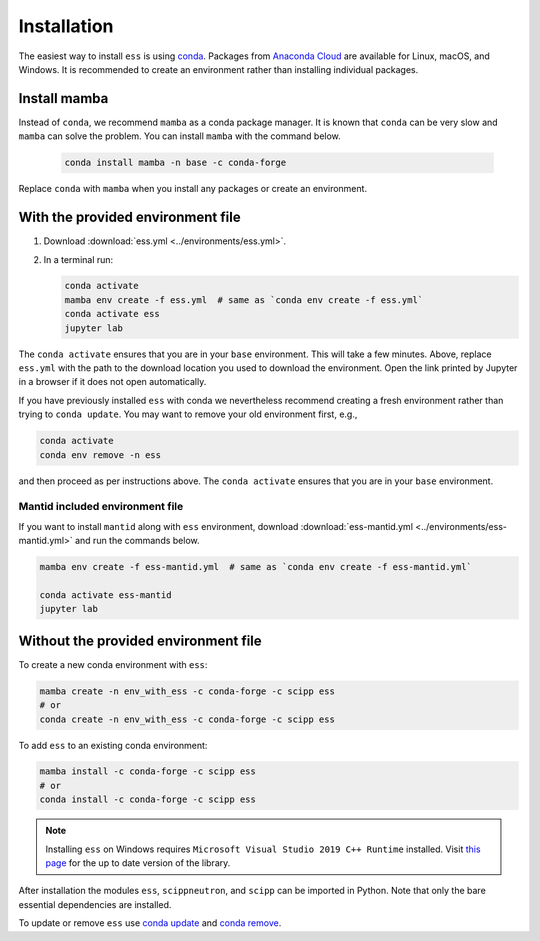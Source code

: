 .. _installation:

Installation
============

The easiest way to install ``ess`` is using `conda <https://docs.conda.io>`_.
Packages from `Anaconda Cloud <https://conda.anaconda.org/scipp>`_ are available for Linux, macOS, and Windows.
It is recommended to create an environment rather than installing individual packages.

Install mamba
-------------

Instead of ``conda``, we recommend ``mamba`` as a conda package manager.
It is known that ``conda`` can be very slow and ``mamba`` can solve the problem.
You can install ``mamba`` with the command below.

   .. code-block:: sh
      
      conda install mamba -n base -c conda-forge

Replace ``conda`` with ``mamba`` when you install any packages or create an environment.

With the provided environment file
----------------------------------

1. Download :download:`ess.yml <../environments/ess.yml>`.
2. In a terminal run:

   .. code-block:: sh

      conda activate
      mamba env create -f ess.yml  # same as `conda env create -f ess.yml`
      conda activate ess
      jupyter lab

The ``conda activate`` ensures that you are in your ``base`` environment.
This will take a few minutes.
Above, replace ``ess.yml`` with the path to the download location you used to download the environment.
Open the link printed by Jupyter in a browser if it does not open automatically.

If you have previously installed ``ess`` with conda we nevertheless recommend creating a fresh environment rather than trying to ``conda update``.
You may want to remove your old environment first, e.g.,

.. code-block:: sh

   conda activate
   conda env remove -n ess

and then proceed as per instructions above.
The ``conda activate`` ensures that you are in your ``base`` environment.

Mantid included environment file
~~~~~~~~~~~~~~~~~~~~~~~~~~~~~~~~

If you want to install ``mantid`` along with ``ess`` environment, download :download:`ess-mantid.yml <../environments/ess-mantid.yml>` and run the commands below.

.. code-block:: sh

   mamba env create -f ess-mantid.yml  # same as `conda env create -f ess-mantid.yml`
   
   conda activate ess-mantid
   jupyter lab
   

Without the provided environment file
-------------------------------------

To create a new conda environment with ``ess``:

.. code-block:: sh

   mamba create -n env_with_ess -c conda-forge -c scipp ess
   # or
   conda create -n env_with_ess -c conda-forge -c scipp ess

To add ``ess`` to an existing conda environment:

.. code-block:: sh

   mamba install -c conda-forge -c scipp ess
   # or
   conda install -c conda-forge -c scipp ess

.. note::
   Installing ``ess`` on Windows requires ``Microsoft Visual Studio 2019 C++ Runtime`` installed.
   Visit `this page <https://support.microsoft.com/en-us/topic/the-latest-supported-visual-c-downloads-2647da03-1eea-4433-9aff-95f26a218cc0>`_ for the up to date version of the library.

After installation the modules ``ess``, ``scippneutron``, and ``scipp`` can be imported in Python.
Note that only the bare essential dependencies are installed.

To update or remove ``ess`` use `conda update <https://docs.conda.io/projects/conda/en/latest/commands/update.html>`_ and `conda remove <https://docs.conda.io/projects/conda/en/latest/commands/remove.html>`_.
